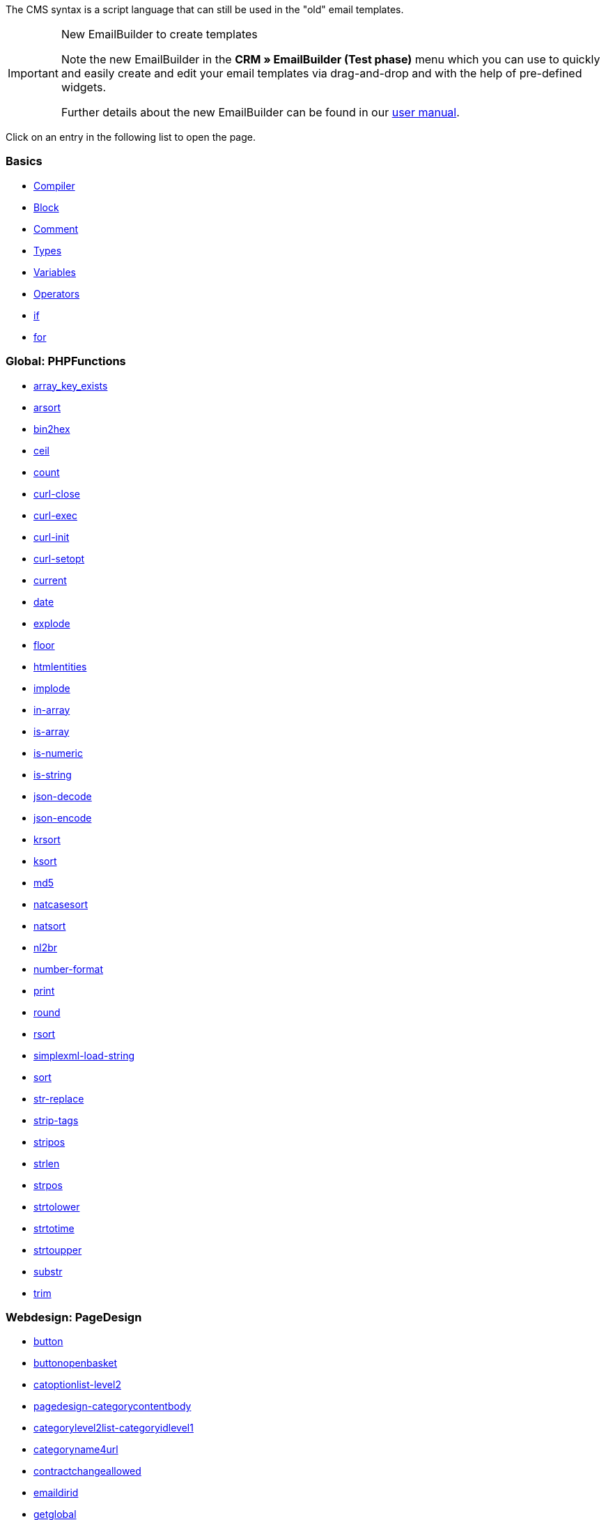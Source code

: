 The CMS syntax is a script language that can still be used in the "old" email templates.

[IMPORTANT]
.New EmailBuilder to create templates
======
Note the new EmailBuilder in the *CRM » EmailBuilder (Test phase)* menu which you can use to quickly and easily create and edit your email templates via drag-and-drop and with the help of pre-defined widgets.

Further details about the new EmailBuilder can be found in our xref:crm:emailbuilder-testphase.adoc#[user manual].
======

Click on an entry in the following list to open the page.

[discrete]
=== Basics

* xref:online-store:compiler.adoc#[Compiler]
* xref:online-store:block.adoc#[Block]
* xref:online-store:comment.adoc#[Comment]
* xref:online-store:types.adoc#[Types]
* xref:online-store:variables.adoc#[Variables]
* xref:online-store:operators.adoc#[Operators]
* xref:online-store:if.adoc#[if]
* xref:online-store:for.adoc#[for]

[discrete]
=== Global: PHPFunctions

* xref:online-store:array-key-exists.adoc#[array_key_exists]
* xref:online-store:arsort.adoc#[arsort]
* xref:online-store:bin2hex.adoc#[bin2hex]
* xref:online-store:ceil.adoc#[ceil]
* xref:online-store:count.adoc#[count]
* xref:online-store:curl-close.adoc#[curl-close]
* xref:online-store:curl-exec.adoc#[curl-exec]
* xref:online-store:curl-init.adoc#[curl-init]
* xref:online-store:curl-setopt.adoc#[curl-setopt]
* xref:online-store:current.adoc#[current]
* xref:online-store:date.adoc#[date]
* xref:online-store:explode.adoc#[explode]
* xref:online-store:floor.adoc#[floor]
* xref:online-store:htmlentities.adoc#[htmlentities]
* xref:online-store:implode.adoc#[implode]
* xref:online-store:in-array.adoc#[in-array]
* xref:online-store:is-array.adoc#[is-array]
* xref:online-store:is-numeric.adoc#[is-numeric]
* xref:online-store:is-string.adoc#[is-string]
* xref:online-store:json-decode.adoc#[json-decode]
* xref:online-store:json-encode.adoc#[json-encode]
* xref:online-store:krsort.adoc#[krsort]
* xref:online-store:ksort.adoc#[ksort]
* xref:online-store:md5.adoc#[md5]
* xref:online-store:natcasesort.adoc#[natcasesort]
* xref:online-store:natsort.adoc#[natsort]
* xref:online-store:nl2br.adoc#[nl2br]
* xref:online-store:number-format.adoc#[number-format]
* xref:online-store:print.adoc#[print]
* xref:online-store:round.adoc#[round]
* xref:online-store:rsort.adoc#[rsort]
* xref:online-store:simplexml-load-string.adoc#[simplexml-load-string]
* xref:online-store:sort.adoc#[sort]
* xref:online-store:str-replace.adoc#[str-replace]
* xref:online-store:strip-tags.adoc#[strip-tags]
* xref:online-store:stripos.adoc#[stripos]
* xref:online-store:strlen.adoc#[strlen]
* xref:online-store:strpos.adoc#[strpos]
* xref:online-store:strtolower.adoc#[strtolower]
* xref:online-store:strtotime.adoc#[strtotime]
* xref:online-store:strtoupper.adoc#[strtoupper]
* xref:online-store:substr.adoc#[substr]
* xref:online-store:trim.adoc#[trim]

[discrete]
=== Webdesign: PageDesign

* xref:online-store:button.adoc#[button]
* xref:online-store:buttonopenbasket.adoc#[buttonopenbasket]
* xref:online-store:catoptionlist-level2.adoc#[catoptionlist-level2]
* xref:online-store:pagedesign-categorycontentbody.adoc#[pagedesign-categorycontentbody]
* xref:online-store:categorylevel2list-categoryidlevel1.adoc#[categorylevel2list-categoryidlevel1]
* xref:online-store:categoryname4url.adoc#[categoryname4url]
* xref:online-store:contractchangeallowed.adoc#[contractchangeallowed]
* xref:online-store:emaildirid.adoc#[emaildirid]
* xref:online-store:getglobal.adoc#[getglobal]
* xref:online-store:getrequestvar.adoc#[getrequestvar]
* xref:online-store:getsystemsetting.adoc#[getsystemsetting]
* xref:online-store:itemcategoryoption.adoc#[itemcategoryoption]
* xref:online-store:itemproducerfilterselect.adoc#[itemproducerfilterselect]
* xref:online-store:lp.adoc#[lp]
* xref:online-store:link.adoc#[link]
* xref:online-store:link-ajaxbasket.adoc#[link-ajaxbasket]
* xref:online-store:link-bankdata.adoc#[link-bankdata]
* xref:online-store:pagedesign-link-basket.adoc#[pagedesign-link-basket]
* xref:online-store:link-bloghome.adoc#[link-bloghome]
* xref:online-store:link-cancellationrights.adoc#[link-cancellationrights]
* xref:online-store:link-character.adoc#[link-character]
* xref:online-store:pagedesign-link-checkout.adoc#[pagedesign-link-checkout]
* xref:online-store:link-contact.adoc#[link-contact]
* xref:online-store:link-crosssellingitem.adoc#[link-crosssellingitem]
* xref:online-store:link-currency.adoc#[link-currency]
* xref:online-store:link-customerregistration.adoc#[link-customerregistration]
* xref:online-store:link-faq.adoc#[link-faq]
* xref:online-store:link-file.adoc#[link-file]
* xref:online-store:link-filtercharacter.adoc#[link-filtercharacter]
* xref:online-store:link-filteritem.adoc#[link-filteritem]
* xref:online-store:link-firstitem-cat.adoc#[link-firstitem-cat]
* xref:online-store:link-forum.adoc#[link-forum]
* xref:online-store:link-help.adoc#[link-help]
* xref:online-store:link-home.adoc#[link-home]
* xref:online-store:link-imagelist.adoc#[link-imagelist]
* xref:online-store:pagedesign-link-item.adoc#[pagedesign-link-item]
* xref:online-store:link-itemincat.adoc#[link-itemincat]
* xref:online-store:link-itemwishlist.adoc#[link-itemwishlist]
* xref:online-store:link-lang.adoc#[link-lang]
* xref:online-store:link-legaldisclosure.adoc#[link-legaldisclosure]
* xref:online-store:link-lostpassword.adoc#[link-lostpassword]
* xref:online-store:link-myaccount.adoc#[link-myaccount]
* xref:online-store:link-orderconfirmation.adoc#[link-orderconfirmation]
* xref:online-store:link-paymentmethods.adoc#[link-paymentmethods]
* xref:online-store:link-picalikesearch.adoc#[link-picalikesearch]
* xref:online-store:link-printout.adoc#[link-printout]
* xref:online-store:link-printout-dir.adoc#[link-printout-dir]
* xref:online-store:link-privacypolicy.adoc#[link-privacypolicy]
* xref:online-store:link-save.adoc#[link-save]
* xref:online-store:link-shippingcosts.adoc#[link-shippingcosts]
* xref:online-store:link-store.adoc#[link-store]
* xref:online-store:pagedesign-link-termsconditions.adoc#[pagedesign-link-termsconditions]
* xref:online-store:link-tinybasket.adoc#[link-tinybasket]
* xref:online-store:link-watchlist.adoc#[link-watchlist]
* xref:online-store:pagedesign-link-webstore.adoc#[pagedesign-link-webstore]
* xref:online-store:link-webstorecategory.adoc#[link-webstorecategory]
* xref:online-store:list-page-dir.adoc#[list-page-dir]
* xref:online-store:maptemplatevars.adoc#[maptemplatevars]
* xref:online-store:resetcategoryid.adoc#[resetcategoryid]
* xref:online-store:setcategoryid.adoc#[setcategoryid]
* xref:online-store:setglobal.adoc#[setglobal]

[discrete]
=== Webdesign: Navigation

* xref:online-store:container-formcategoryfeedback.adoc#[container-formcategoryfeedback]
* xref:online-store:container-navigationbreadcrumbslist.adoc#[container-navigationbreadcrumbslist]
* xref:online-store:container-navigationcategories.adoc#[container-navigationcategories]
* xref:online-store:container-navigationcategories2.adoc#[container-navigationcategories2]
* xref:online-store:container-navigationcategories3.adoc#[container-navigationcategories3]
* xref:online-store:container-navigationcategories4.adoc#[container-navigationcategories4]
* xref:online-store:container-navigationcategories5.adoc#[container-navigationcategories5]
* xref:online-store:container-navigationcategories6.adoc#[container-navigationcategories6]
* xref:online-store:container-navigationcategories7.adoc#[container-navigationcategories7]
* xref:online-store:container-navigationcategories8.adoc#[container-navigationcategories8]
* xref:online-store:container-navigationcategories9.adoc#[container-navigationcategories9]
* xref:online-store:container-navigationcategories10.adoc#[container-navigationcategories10]
* xref:online-store:container-navigationcategoriesstepbysteplist.adoc#[container-navigationcategoriesstepbysteplist]
* xref:online-store:container-navigationcategoriesstepbysteplist2.adoc#[container-navigationcategoriesstepbysteplist2]
* xref:online-store:container-navigationcategoriessublevelselect.adoc#[container-navigationcategoriessublevelselect]
* xref:online-store:container-navigationfacetslist.adoc#[container-navigationfacetslist]
* xref:online-store:findologicfiltercontainer.adoc#[findologicfiltercontainer]
* xref:online-store:findologicheader.adoc#[findologicheader]
* xref:online-store:getnavigationbreadcrumbslist.adoc#[getnavigationbreadcrumbslist]
* xref:online-store:getnavigationcategories2list.adoc#[getnavigationcategories2list]
* xref:online-store:getnavigationcategories3list.adoc#[getnavigationcategories3list]
* xref:online-store:getnavigationcategories4list.adoc#[getnavigationcategories4list]
* xref:online-store:getnavigationcategories5list.adoc#[getnavigationcategories5list]
* xref:online-store:getnavigationcategories6list.adoc#[getnavigationcategories6list]
* xref:online-store:getnavigationcategories7list.adoc#[getnavigationcategories7list]
* xref:online-store:getnavigationcategories8list.adoc#[getnavigationcategories8list]
* xref:online-store:getnavigationcategories9list.adoc#[getnavigationcategories9list]
* xref:online-store:getnavigationcategories10list.adoc#[getnavigationcategories10list]
* xref:online-store:getnavigationcategorieslist.adoc#[getnavigationcategorieslist]
* xref:online-store:getnavigationcategoriesstepbysteplist.adoc#[getnavigationcategoriesstepbysteplist]
* xref:online-store:getnavigationcategoriesstepbysteplist2.adoc#[getnavigationcategoriesstepbysteplist2]
* xref:online-store:getnavigationfacetvalueslist.adoc#[getnavigationfacetvalueslist]
* xref:online-store:getnavigationfacetvalueslistbycategory.adoc#[getnavigationfacetvalueslistbycategory]
* xref:online-store:getnavigationfacetslist.adoc#[getnavigationfacetslist]
* xref:online-store:getnavigationfacetslistbyfacetids.adoc#[getnavigationfacetslistbyfacetids]
* xref:online-store:getnavigationpricefacet.adoc#[getnavigationpricefacet]
* xref:online-store:link-activatefacetvalue.adoc#[link-activatefacetvalue]
* xref:online-store:link-deactivatefacetvalue.adoc#[link-deactivatefacetvalue]
* xref:online-store:link-resetfacetcategory.adoc#[link-resetfacetcategory]
* xref:online-store:navigationfacetslistavailable.adoc#[navigationfacetslistavailable]

[discrete]
=== Webdesign: ItemView

* xref:online-store:container-formitemfeedback.adoc#[container-formitemfeedback]
* xref:online-store:container-itemviewadvancedorderitemslist.adoc#[container-itemviewadvancedorderitemslist]
* xref:online-store:container-itemviewadvancedorderitemslist2.adoc#[container-itemviewadvancedorderitemslist2]
* xref:online-store:container-itemviewadvancedorderitemslist3.adoc#[container-itemviewadvancedorderitemslist3]
* xref:online-store:container-itemviewadvancedorderitemsmultipageslist.adoc#[container-itemviewadvancedorderitemsmultipageslist]
* xref:online-store:container-itemviewbasketitemslist.adoc#[container-itemviewbasketitemslist]
* xref:online-store:container-itemviewbasketitemslist2.adoc#[container-itemviewbasketitemslist2]
* xref:online-store:container-itemviewbasketpreviewlist.adoc#[container-itemviewbasketpreviewlist]
* xref:online-store:container-itemviewcategorieslist.adoc#[container-itemviewcategorieslist]
* xref:online-store:container-itemviewcategorieslist2.adoc#[container-itemviewcategorieslist2]
* xref:online-store:container-itemviewcategorieslist3.adoc#[container-itemviewcategorieslist3]
* xref:online-store:container-itemviewcategorieslist4.adoc#[container-itemviewcategorieslist4]
* xref:online-store:container-itemviewcategorieslist5.adoc#[container-itemviewcategorieslist5]
* xref:online-store:container-itemviewcategorieslist6.adoc#[container-itemviewcategorieslist6]
* xref:online-store:container-itemviewcategorieslist7.adoc#[container-itemviewcategorieslist7]
* xref:online-store:container-itemviewcategorieslist8.adoc#[container-itemviewcategorieslist8]
* xref:online-store:container-itemviewcategorieslist9.adoc#[container-itemviewcategorieslist9]
* xref:online-store:container-itemviewcategorieslist10.adoc#[container-itemviewcategorieslist10]
* xref:online-store:container-itemviewcrosssellingitemslist.adoc#[container-itemviewcrosssellingitemslist]
* xref:online-store:container-itemviewcrosssellingitemslist2.adoc#[container-itemviewcrosssellingitemslist2]
* xref:online-store:container-itemviewcrosssellingitemslist3.adoc#[container-itemviewcrosssellingitemslist3]
* xref:online-store:container-itemviewfurtheritemslist.adoc#[container-itemviewfurtheritemslist]
* xref:online-store:container-itemviewfurtheritemslist2.adoc#[container-itemviewfurtheritemslist2]
* xref:online-store:container-itemviewfurtheritemslist3.adoc#[container-itemviewfurtheritemslist3]
* xref:online-store:container-itemviewfurtheritemslist4.adoc#[container-itemviewfurtheritemslist4]
* xref:online-store:container-itemviewfurtheritemslist5.adoc#[container-itemviewfurtheritemslist5]
* xref:online-store:container-itemviewfurtheritemslist6.adoc#[container-itemviewfurtheritemslist6]
* xref:online-store:container-itemviewitemtobasketconfirmationoverlay.adoc#[container-itemviewitemtobasketconfirmationoverlay]
* xref:online-store:container-itemviewitemsbypositionlist.adoc#[container-itemviewitemsbypositionlist]
* xref:online-store:container-itemviewitemsbypositionlist2.adoc#[container-itemviewitemsbypositionlist2]
* xref:online-store:container-itemviewitemsbypositionmultipageslist.adoc#[container-itemviewitemsbypositionmultipageslist]
* xref:online-store:container-itemviewlastseenlist.adoc#[container-itemviewlastseenlist]
* xref:online-store:container-itemviewlastseenlist2.adoc#[container-itemviewlastseenlist2]
* xref:online-store:container-itemviewlatestitemslist.adoc#[container-itemviewlatestitemslist]
* xref:online-store:container-itemviewlatestitemslist2.adoc#[container-itemviewlatestitemslist2]
* xref:online-store:container-itemviewlatestitemslist2bydate.adoc#[container-itemviewlatestitemslist2bydate]
* xref:online-store:container-itemviewlatestitemslist3.adoc#[container-itemviewlatestitemslist3]
* xref:online-store:container-itemviewlatestitemslist3bydate.adoc#[container-itemviewlatestitemslist3bydate]
* xref:online-store:container-itemviewlatestitemslistbydate.adoc#[container-itemviewlatestitemslistbydate]
* xref:online-store:container-itemviewlatestitemsmultipageslist.adoc#[container-itemviewlatestitemsmultipageslist]
* xref:online-store:container-itemviewlatestitemsmultipageslist2.adoc#[container-itemviewlatestitemsmultipageslist2]
* xref:online-store:container-itemviewlatestitemsmultipageslist2bydate.adoc#[container-itemviewlatestitemsmultipageslist2bydate]
* xref:online-store:container-itemviewlatestitemsmultipageslistbydate.adoc#[ontainer-itemviewlatestitemsmultipageslistbydate]
* xref:online-store:container-itemviewliveshopping.adoc#[container-itemviewliveshopping]
* xref:online-store:container-itemviewliveshopping2.adoc#[container-itemviewliveshopping2]
* xref:online-store:container-itemviewmanualselectionlist.adoc#[container-itemviewmanualselectionlist]
* xref:online-store:container-itemviewmanualselectionlist2.adoc#[container-itemviewmanualselectionlist2]
* xref:online-store:container-itemviewmanualselectionlist3.adoc#[container-itemviewmanualselectionlist3]
* xref:online-store:container-itemviewmanualselectionlist4.adoc#[container-itemviewmanualselectionlist4]
* xref:online-store:container-itemviewmanualselectionlist5.adoc#[container-itemviewmanualselectionlist5]
* xref:online-store:container-itemviewmanualselectionlist6.adoc#[container-itemviewmanualselectionlist6]
* xref:online-store:container-itemviewrandomlist.adoc#[container-itemviewrandomlist]
* xref:online-store:container-itemviewsinglecrosssellingitem.adoc#[container-itemviewsinglecrosssellingitem]
* xref:online-store:container-itemviewsingleitem.adoc#[container-itemviewsingleitem]
* xref:online-store:container-itemviewsingleitem2.adoc#[container-itemviewsingleitem2]
* xref:online-store:container-itemviewsingleitem3.adoc#[container-itemviewsingleitem3]
* xref:online-store:container-itemviewsingleitem4.adoc#[container-itemviewsingleitem4]
* xref:online-store:container-itemviewsingleitem5.adoc#[container-itemviewsingleitem5]
* xref:online-store:container-itemviewspecialofferslist.adoc#[container-itemviewspecialofferslist]
* xref:online-store:container-itemviewspecialofferslist2.adoc#[container-itemviewspecialofferslist2]
* xref:online-store:container-itemviewspecialoffersmultipageslist.adoc#[container-itemviewspecialoffersmultipageslist]
* xref:online-store:container-itemviewtopsellerslist.adoc#[container-itemviewtopsellerslist]
* xref:online-store:container-itemviewtopsellerslist2.adoc#[container-itemviewtopsellerslist2]
* xref:online-store:container-itemviewtopsellersmultipageslist.adoc#[container-itemviewtopsellersmultipageslist]
* xref:online-store:container-yoochoose-recommendations.adoc#[container-yoochoose-recommendations]
* xref:online-store:getdeliverydate.adoc#[getdeliverydate]
* xref:online-store:getitempropertieslistbygroupid.adoc#[getitempropertieslistbygroupid]
* xref:online-store:getitemviewadvancedorderitemslist.adoc#[getitemviewadvancedorderitemslist]
* xref:online-store:getitemviewadvancedorderitemslist2.adoc#[getitemviewadvancedorderitemslist2]
* xref:online-store:getitemviewadvancedorderitemslist3.adoc#[getitemviewadvancedorderitemslist3]
* xref:online-store:getitemviewadvancedorderitemsmultipageslist.adoc#[getitemviewadvancedorderitemsmultipageslist]
* xref:online-store:getitemviewbasketitemslist.adoc#[getitemviewbasketitemslist]
* xref:online-store:getitemviewbasketitemslist2.adoc#[getitemviewbasketitemslist2]
* xref:online-store:getitemviewbasketpreviewlist.adoc#[getitemviewbasketpreviewlist]
* xref:online-store:getitemviewcategorieslist.adoc#[getitemviewcategorieslist]
* xref:online-store:getitemviewcategorieslist2.adoc#[getitemviewcategorieslist2]
* xref:online-store:getitemviewcategorieslist3.adoc#[getitemviewcategorieslist3]
* xref:online-store:getitemviewcategorieslist4.adoc#[getitemviewcategorieslist4]
* xref:online-store:getitemviewcategorieslist5.adoc#[getitemviewcategorieslist5]
* xref:online-store:getitemviewcategorieslist6.adoc#[getitemviewcategorieslist6]
* xref:online-store:getitemviewcategorieslist7.adoc#[getitemviewcategorieslist7]
* xref:online-store:getitemviewcategorieslist8.adoc#[getitemviewcategorieslist8]
* xref:online-store:getitemviewcategorieslist9.adoc#[getitemviewcategorieslist9]
* xref:online-store:getitemviewcategorieslist10.adoc#[getitemviewcategorieslist10]
* xref:online-store:getitemviewcrosssellingitemslist.adoc#[getitemviewcrosssellingitemslist]
* xref:online-store:getitemviewcrosssellingitemslist2.adoc#[getitemviewcrosssellingitemslist2]
* xref:online-store:getitemviewcrosssellingitemslist3.adoc#[getitemviewcrosssellingitemslist3]
* xref:online-store:getitemviewcrosssellingitemslistbycharacter.adoc#[getitemviewcrosssellingitemslistbycharacter]
* xref:online-store:getitemviewcrosssellingitemslistbytype.adoc#[getitemviewcrosssellingitemslistbytype]
* xref:online-store:itemview-getitemviewitemparamslist.adoc#[itemview-getitemviewitemparamslist]
* xref:online-store:getitemviewitemsbypositionlist.adoc#[getitemviewitemsbypositionlist]
* xref:online-store:getitemviewitemsbypositionlist2.adoc#[getitemviewitemsbypositionlist2]
* xref:online-store:getitemviewitemsbypositionmultipageslist.adoc#[getitemviewitemsbypositionmultipageslist]
* xref:online-store:getitemviewitemslistbycharacter.adoc#[getitemviewitemslistbycharacter]
* xref:online-store:getitemviewlastseenlist.adoc#[getitemviewlastseenlist]
* xref:online-store:getitemviewlastseenlist2.adoc#[getitemviewlastseenlist2]
* xref:online-store:getitemviewlatestitemslist.adoc#[getitemviewlatestitemslist]
* xref:online-store:getitemviewlatestitemslist2.adoc#[getitemviewlatestitemslist2]
* xref:online-store:getitemviewlatestitemslist2bydate.adoc#[getitemviewlatestitemslist2bydate]
* xref:online-store:getitemviewlatestitemslist3.adoc#[getitemviewlatestitemslist3]
* xref:online-store:getitemviewlatestitemslist3bydate.adoc#[getitemviewlatestitemslist3bydate]
* xref:online-store:getitemviewlatestitemslistbydate.adoc#[getitemviewlatestitemslistbydate]
* xref:online-store:getitemviewlatestitemsmultipageslist.adoc#[getitemviewlatestitemsmultipageslist]
* xref:online-store:getitemviewlatestitemsmultipageslist2.adoc#[getitemviewlatestitemsmultipageslist2]
* xref:online-store:getitemviewlatestitemsmultipageslist2bydate.adoc#[getitemviewlatestitemsmultipageslist2bydate]
* xref:online-store:getitemviewlatestitemsmultipageslistbydate.adoc#[getitemviewlatestitemsmultipageslistbydate]
* xref:online-store:getitemviewmanualselectionlist.adoc#[getitemviewmanualselectionlist]
* xref:online-store:getitemviewmanualselectionlist2.adoc#[getitemviewmanualselectionlist2]
* xref:online-store:getitemviewmanualselectionlist3.adoc#[getitemviewmanualselectionlist3]
* xref:online-store:getitemviewmanualselectionlist4.adoc#[getitemviewmanualselectionlist4]
* xref:online-store:getitemviewmanualselectionlist5.adoc#[getitemviewmanualselectionlist5]
* xref:online-store:getitemviewmanualselectionlist6.adoc#[getitemviewmanualselectionlist6]
* xref:online-store:getitemviewrandomlist.adoc#[getitemviewrandomlist]
* xref:online-store:getitemviewspecialofferslist.adoc#[getitemviewspecialofferslist]
* xref:online-store:getitemviewspecialofferslist2.adoc#[getitemviewspecialofferslist2]
* xref:online-store:getitemviewspecialoffersmultipageslist.adoc#[getitemviewspecialoffersmultipageslist]
* xref:online-store:getitemviewtopsellerslist.adoc#[getitemviewtopsellerslist]
* xref:online-store:getitemviewtopsellerslist2.adoc#[getitemviewtopsellerslist2]
* xref:online-store:getitemviewtopsellersmultipageslist.adoc#[getitemviewtopsellersmultipageslist]

[discrete]
=== Webdesign: Category

* xref:online-store:categoryview-categorycontentbody.adoc#[categoryview-categorycontentbody]
* xref:online-store:editorace.adoc#[editorace]
* xref:online-store:filegetdocument.adoc#[filegetdocument]
* xref:online-store:form.adoc#[form]
* xref:online-store:category-getitemviewitemparamslist.adoc#[category-getitemviewitemparamslist]
* xref:online-store:scheduler-dateselector.adoc#[scheduler-dateselector]
* xref:online-store:scheduler-interval.adoc#[scheduler-interval]
* xref:online-store:scheduler-repeating.adoc#[scheduler-repeating]

[discrete]
=== Webdesign: Checkout

* xref:online-store:basketitempriceselect.adoc#[basketitempriceselect]
* xref:online-store:basketitempriceselectname.adoc#[basketitempriceselectname]
* xref:online-store:basketitemquantityinput.adoc#[basketitemquantityinput]
* xref:online-store:basketitemquantityinputname.adoc#[basketitemquantityinputname]
* xref:online-store:checkoutcategoryidbystep.adoc#[checkoutcategoryidbystep]
* xref:online-store:basketproceedorderbutton.adoc#[basketproceedorderbutton]
* xref:online-store:basketproceedshoppingbutton.adoc#[basketproceedshoppingbutton]
* xref:online-store:buttonbasketsave.adoc#[buttonbasketsave]
* xref:online-store:checkoutagerestrictioncheckbox.adoc#[checkoutagerestrictioncheckbox]
* <<online-store/online-store/cms-syntax/web-design/checkout/checkoutamazonpaymentsadvancedbutton#,, checkoutamazonpaymentsadvancedbutton>>
* xref:online-store:checkoutamazonpaymentsadvancedreadaddress.adoc#[checkoutamazonpaymentsadvancedreadaddress]
* xref:online-store:checkoutamazonpaymentsadvancedreadwallet.adoc#[checkoutamazonpaymentsadvancedreadwallet]
* xref:online-store:checkoutamazonpaymentsbutton.adoc#[checkoutamazonpaymentsbutton]
* xref:online-store:checkoutattributeselection.adoc#[checkoutattributeselection]
* xref:online-store:checkoutformsavebutton.adoc#[checkoutformsavebutton]
* xref:online-store:checkoutklarnatermsandconditionscheckbox.adoc#[checkoutklarnatermsandconditionscheckbox]
* xref:online-store:checkoutnewslettercheckbox.adoc#[checkoutnewslettercheckbox]
* xref:online-store:checkoutnextordersteporderbutton.adoc#[checkoutnextordersteporderbutton]
* xref:online-store:container-checkoutbasket.adoc#[container-checkoutbasket]
* xref:online-store:container-checkoutcustomerbankdetails.adoc#[container-checkoutcustomerbankdetails]
* xref:online-store:checkoutpaypalexpressbutton.adoc#[checkoutpaypalexpressbutton]
* xref:online-store:checkoutpayonedirectdebitmandatecheckbox.adoc#[checkoutpayonedirectdebitmandatecheckbox]
* xref:online-store:checkoutpayoneinvoicecheckbox.adoc#[checkoutpayoneinvoicecheckbox]
* xref:online-store:checkoutpostpaybutton.adoc#[checkoutpostpaybutton]
* xref:online-store:checkoutpreviousordersteporderbutton.adoc#[checkoutpreviousordersteporderbutton]
* xref:online-store:checkoutprivacypolicycheckbox.adoc#[checkoutprivacypolicycheckbox]
* xref:online-store:checkoutsteppageid.adoc#[checkoutsteppageid]
* xref:online-store:checkouttermsandconditionscheckbox.adoc#[checkouttermsandconditionscheckbox]
* xref:online-store:checkoutwithdrawalcheckbox.adoc#[checkoutwithdrawalcheckbox]
* xref:online-store:container-checkoutamazonpaymentsadvancedaddresswidget.adoc#[ontainer-checkoutamazonpaymentsadvancedaddresswidget]
* xref:online-store:container-checkoutamazonpaymentsadvancedpaymentwidget.adoc#[container-checkoutamazonpaymentsadvancedpaymentwidget]
* xref:online-store:container-checkoutbasketitemslist.adoc#[container-checkoutbasketitemslist]
* xref:online-store:container-checkoutcoupon.adoc#[container-checkoutcoupon]
* xref:online-store:container-checkoutcrefopay.adoc#[container-checkoutcrefopay]
* xref:online-store:container-checkoutcustomerinvoiceaddress.adoc#[container-checkoutcustomerinvoiceaddress]
* xref:online-store:container-checkoutcustomershippingaddress.adoc#[container-checkoutcustomershippingaddress]
* xref:online-store:container-checkoutcustomershippingaddresslist.adoc#[container-checkoutcustomershippingaddresslist]
* xref:online-store:container-checkoutklarnacheckout.adoc#[container-checkoutklarnacheckout]
* xref:online-store:container-checkoutklarnapayment.adoc#[container-checkoutklarnapayment]
* xref:online-store:container-checkoutmethodsofpaymentlist.adoc#[container-checkoutmethodsofpaymentlist]
* xref:online-store:container-checkoutorderconfirmation.adoc#[container-checkoutorderconfirmation]
* xref:online-store:container-checkoutorderparamslist.adoc#[container-checkoutorderparamslist]
* xref:online-store:container-checkoutpaypalplus.adoc#[container-checkoutpaypalplus]
* xref:online-store:container-checkoutpaymentinformationbankdetails.adoc#[container-checkoutpaymentinformationbankdetails]
* xref:online-store:container-checkoutpaymentinformationcreditcard.adoc#[container-checkoutpaymentinformationcreditcard]
* xref:online-store:container-checkoutpayone.adoc#[container-checkoutpayone]
* xref:online-store:container-checkoutscheduler.adoc#[container-checkoutscheduler]
* xref:online-store:container-checkoutshippingcountrieslist.adoc#[container-checkoutshippingcountrieslist]
* xref:online-store:container-checkoutshippingprofileslist.adoc#[container-checkoutshippingprofileslist]
* xref:online-store:container-checkouttotals.adoc#[container-checkouttotals]
* xref:online-store:couponactiontypeinput.adoc#[couponactiontypeinput]
* xref:online-store:couponcodeinput.adoc#[couponcodeinput]
* xref:online-store:customerinvoiceaddressadditional.adoc#[customerinvoiceaddressadditional]
* xref:online-store:customerinvoiceaddressbirthday.adoc#[customerinvoiceaddressbirthday]
* xref:online-store:customerinvoiceaddressbirthmonth.adoc#[customerinvoiceaddressbirthmonth]
* xref:online-store:customerinvoiceaddressbirthyear.adoc#[customerinvoiceaddressbirthyear]
* xref:online-store:customerinvoiceaddresscity.adoc#[customerinvoiceaddresscity]
* xref:online-store:customerinvoiceaddresscompany.adoc#[customerinvoiceaddresscompany]
* xref:online-store:customerinvoiceaddresscountryselect.adoc#[customerinvoiceaddresscountryselect]
* xref:online-store:customerinvoiceaddressemail.adoc#[customerinvoiceaddressemail]
* xref:online-store:customerinvoiceaddressemailrepeat.adoc#[customerinvoiceaddressemailrepeat]
* xref:online-store:customerinvoiceaddressfaxnumber.adoc#[customerinvoiceaddressfaxnumber]
* xref:online-store:customerinvoiceaddressfirstname.adoc#[customerinvoiceaddressfirstname]
* xref:online-store:getcheckoutcustomerbankdetails.adoc#[getcheckoutcustomerbankdetails]
* xref:online-store:customerinvoiceaddressformofaddressselect.adoc#[customerinvoiceaddressformofaddressselect]
* xref:online-store:customerinvoiceaddressguestaccount.adoc#[customerinvoiceaddressguestaccount]
* xref:online-store:customerinvoiceaddresshouseno.adoc#[customerinvoiceaddresshouseno]
* xref:online-store:customerinvoiceaddresslastname.adoc#[customerinvoiceaddresslastname]
* xref:online-store:customerinvoiceaddressmobilenumber.adoc#[customerinvoiceaddressmobilenumber]
* xref:online-store:customerinvoiceaddresspassword.adoc#[customerinvoiceaddresspassword]
* xref:online-store:customerinvoiceaddresspasswordrepeat.adoc#[customerinvoiceaddresspasswordrepeat]
* xref:online-store:customerinvoiceaddresspersonalid.adoc#[customerinvoiceaddresspersonalid]
* xref:online-store:customerinvoiceaddressphonenumber.adoc#[customerinvoiceaddressphonenumber]
* xref:online-store:customerinvoiceaddresspostident.adoc#[customerinvoiceaddresspostident]
* xref:online-store:customerinvoiceaddressregisteraccount.adoc#[customerinvoiceaddressregisteraccount]
* xref:online-store:customerinvoiceaddressstateselect.adoc#[customerinvoiceaddressstateselect]
* xref:online-store:customerinvoiceaddressstreet.adoc#[customerinvoiceaddressstreet]
* xref:online-store:customerinvoiceaddressvatnumber.adoc#[customerinvoiceaddressvatnumber]
* xref:online-store:customerinvoiceaddresszip.adoc#[customerinvoiceaddresszip]
* xref:online-store:customershippingaddressadditional.adoc#[customershippingaddressadditional]
* xref:online-store:customershippingaddresscity.adoc#[customershippingaddresscity]
* xref:online-store:customershippingaddresscompany.adoc#[customershippingaddresscompany]
* xref:online-store:customershippingaddresscountryselect.adoc#[customershippingaddresscountryselect]
* xref:online-store:customershippingaddressemail.adoc#[customershippingaddressemail]
* xref:online-store:customershippingaddressfaxnumber.adoc#[customershippingaddressfaxnumber]
* xref:online-store:customershippingaddressfirstname.adoc#[customershippingaddressfirstname]
* xref:online-store:customershippingaddressformofaddressselect.adoc#[customershippingaddressformofaddressselect]
* xref:online-store:customershippingaddresshouseno.adoc#[customershippingaddresshouseno]
* xref:online-store:customershippingaddresslastname.adoc#[customershippingaddresslastname]
* xref:online-store:customershippingaddressphonenumber.adoc#[customershippingaddressphonenumber]
* xref:online-store:customershippingaddresspostident.adoc#[customershippingaddresspostident]
* xref:online-store:customershippingaddressradio.adoc#[customershippingaddressradio]
* xref:online-store:customershippingaddressstateselect.adoc#[customershippingaddressstateselect]
* xref:online-store:customershippingaddressstreet.adoc#[customershippingaddressstreet]
* xref:online-store:customershippingaddressvatnumber.adoc#[customershippingaddressvatnumber]
* xref:online-store:customershippingaddresszip.adoc#[customershippingaddresszip]
* xref:online-store:formopencheckout.adoc#[formopencheckout]
* xref:online-store:formatdecimalvalue.adoc#[formatdecimalvalue]
* xref:online-store:formatmonetaryvalue.adoc#[formatmonetaryvalue]
* xref:online-store:getcheckoutaddresssuggestionresultslist.adoc#[getcheckoutaddresssuggestionresultslist]
* xref:online-store:getcheckoutbasketitemattributeslist.adoc#[getcheckoutbasketitemattributeslist]
* xref:online-store:getcheckoutbasketitemitemparamslist.adoc#[getcheckoutbasketitemitemparamslist]
* xref:online-store:getcheckoutbasketitemorderparamslist.adoc#[getcheckoutbasketitemorderparamslist]
* xref:online-store:getcheckoutbasketitempricesetlist.adoc#[getcheckoutbasketitempricesetlist]
* xref:online-store:getcheckoutbasketitemslist.adoc#[getcheckoutbasketitemslist]
* xref:online-store:getcheckoutcoupon.adoc#[getcheckoutcoupon]
* xref:online-store:getcheckoutcreditcardproviderlist.adoc#[getcheckoutcreditcardproviderlist]
* xref:online-store:getcheckoutcustomerinvoiceaddress.adoc#[getcheckoutcustomerinvoiceaddress]
* xref:online-store:getcheckoutcustomerpropertiesinput.adoc#[getcheckoutcustomerpropertiesinput]
* xref:online-store:getcheckoutcustomerpropertieslist.adoc#[getcheckoutcustomerpropertieslist]
* xref:online-store:getcheckoutcustomerpropertyvalueslist.adoc#[getcheckoutcustomerpropertyvalueslist]
* xref:online-store:getcheckoutcustomershippingaddress.adoc#[getcheckoutcustomershippingaddress]
* xref:online-store:getcheckoutcustomershippingaddresslist.adoc#[getcheckoutcustomershippingaddresslist]
* xref:online-store:getcheckoutmethodsofpaymentlist.adoc#[getcheckoutmethodsofpaymentlist]
* xref:online-store:getcheckoutorderconfirmation.adoc#[getcheckoutorderconfirmation]
* xref:online-store:getcheckoutorderconfirmationitemattributeslist.adoc#[getcheckoutorderconfirmationitemattributeslist]
* xref:online-store:getcheckoutorderconfirmationitemslist.adoc#[getcheckoutorderconfirmationitemslist]
* xref:online-store:getcheckoutorderparambasketitemslist.adoc#[getcheckoutorderparambasketitemslist]
* xref:online-store:getcheckoutorderparamgroupslist.adoc#[getcheckoutorderparamgroupslist]
* xref:online-store:getcheckoutorderparamvalueslist.adoc#[getcheckoutorderparamvalueslist]
* xref:online-store:getcheckoutpaymentinformationbankdetails.adoc#[getcheckoutpaymentinformationbankdetails]
* xref:online-store:getcheckoutpaymentinformationcreditcard.adoc#[getcheckoutpaymentinformationcreditcard]
* xref:online-store:getcheckoutscheduler.adoc#[getcheckoutscheduler]
* xref:online-store:getcheckoutshippingaddresspostfinder.adoc#[getcheckoutshippingaddresspostfinder]
* xref:online-store:getcheckoutshippingaddresspostfinderlist.adoc#[getcheckoutshippingaddresspostfinderlist]
* xref:online-store:getcheckoutshippingcountrieslist.adoc#[getcheckoutshippingcountrieslist]
* xref:online-store:getcheckoutshippingcountriesstateslist.adoc#[getcheckoutshippingcountriesstateslist]
* xref:online-store:getcheckoutshippingprofileslist.adoc#[getcheckoutshippingprofileslist]
* xref:online-store:getcheckouttotals.adoc#[getcheckouttotals]
* xref:online-store:getcheckouttotalsmarkuplist.adoc#[getcheckouttotalsmarkuplist]
* xref:online-store:getcheckouttotalsvatlist.adoc#[getcheckouttotalsvatlist]
* xref:online-store:getcheckouttrustedshopsbuyerprotectionitem.adoc#[getcheckouttrustedshopsbuyerprotectionitem]
* xref:online-store:getexternalpaymentcancelbutton.adoc#[getexternalpaymentcancelbutton]
* xref:online-store:getexternalpaymentproceedbutton.adoc#[getexternalpaymentproceedbutton]
* xref:online-store:getiso2codebycountryid.adoc#[getiso2codebycountryid]
* xref:online-store:getiso3codebycountryid.adoc#[getiso3codebycountryid]
* xref:online-store:getschedulerintervalrebateslist.adoc#[getschedulerintervalrebateslist]
* xref:online-store:iseucountry.adoc#[iseucountry]
* xref:online-store:isexportdelivery.adoc#[isexportdelivery]
* xref:online-store:isinvoiceaddressstatemandatory.adoc#[isinvoiceaddressstatemandatory]
* xref:online-store:isshippingaddressstatemandatory.adoc#[isshippingaddressstatemandatory]
* xref:online-store:link-methodofpaymentinfopage.adoc#[link-methodofpaymentinfopage]
* xref:online-store:link-setmethodofpayment.adoc#[link-setmethodofpayment]
* xref:online-store:link-setshippingcountry.adoc#[link-setshippingcountry]
* xref:online-store:link-setshippingprofile.adoc#[link-setshippingprofile]
* xref:online-store:methodofpaymentcustomerbirthdateinput.adoc#[methodofpaymentcustomerbirthdateinput]
* xref:online-store:methodofpaymentselect.adoc#[methodofpaymentselect]
* xref:online-store:placeorderbutton.adoc#[placeorderbutton]
* xref:online-store:postfinderbutton.adoc#[postfinderbutton]
* xref:online-store:savecheckoutcouponbutton.adoc#[savecheckoutcouponbutton]
* xref:online-store:savecheckoutschedulerbutton.adoc#[savecheckoutschedulerbutton]
* xref:online-store:savecustomerinvoiceaddressbutton.adoc#[savecustomerinvoiceaddressbutton]
* xref:online-store:savecustomershippingaddressbutton.adoc#[savecustomershippingaddressbutton]
* xref:online-store:schedulerdateinput.adoc#[schedulerdateinput]
* xref:online-store:schedulerintervalselect.adoc#[schedulerintervalselect]
* xref:online-store:schedulerrepeatingselect.adoc#[schedulerrepeatingselect]
* xref:online-store:shippingcountryselect.adoc#[shippingcountryselect]
* xref:online-store:shippingprofileselect.adoc#[shippingprofileselect]
* xref:online-store:submitcustomershippingaddressbutton.adoc#[submitcustomershippingaddressbutton]

[discrete]
=== Webdesign: CategoryView: CategoryContentBody

* xref:online-store:categoryview-categorycontentbody.adoc#[categoryview-categorycontentbody]

[discrete]
=== Webdesign: BlogDesign

* xref:online-store:container-formblogfeedback.adoc#[container-formblogfeedback]
* xref:online-store:getblogdesignblogarchiveslist.adoc#[getblogdesignblogarchiveslist]
* xref:online-store:getblogdesignblogcategorieslist.adoc#[getblogdesignblogcategorieslist]
* xref:online-store:getblogdesignpreviewlist.adoc#[getblogdesignpreviewlist]
* xref:online-store:getblogdesignpreviewlist2.adoc#[getblogdesignpreviewlist2]
* xref:online-store:link-blog.adoc#[link-blog]

[discrete]
=== Webdesign: BlogEntry

* xref:online-store:blogentry.adoc#[blogentry]

[discrete]
=== Webdesign: Misc

* xref:online-store:container-miscfeedbackslist.adoc#[container-miscfeedbackslist]
* xref:online-store:getmiscdateslist.adoc#[getmiscdateslist]
* xref:online-store:getmiscfaqslist.adoc#[getmiscfaqslist]
* xref:online-store:getmiscfeedbackslist.adoc#[getmiscfeedbackslist]
* xref:online-store:miscdateslist.adoc#[miscdateslist]
* xref:online-store:miscfaqslist.adoc#[miscfaqslist]

[discrete]
=== Webdesign: Validator

* xref:online-store:adderror.adoc#[adderror]
* xref:online-store:validateminimumbasketvalue.adoc#[validateminimumbasketvalue]
* xref:online-store:validatorcoupon.adoc#[validatorcoupon]
* xref:online-store:validatorcustomerinvoiceaddress.adoc#[validatorcustomerinvoiceaddress]
* xref:online-store:validatorcustomershippingaddress.adoc#[validatorcustomershippingaddress]
* xref:online-store:validatorplaceorder.adoc#[validatorplaceorder]
* xref:online-store:validatorscheduler.adoc#[validatorscheduler]
* xref:online-store:validatorshippingcountry.adoc#[validatorshippingcountry]
* xref:online-store:validatorshippingprofile.adoc#[validatorshippingprofile]

[discrete]
=== Case example

* xref:online-store:e-mail-when-item-becomes-available.adoc#[Email when item comes available]



